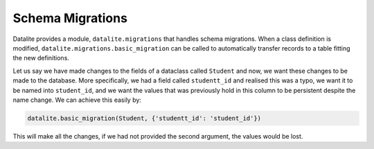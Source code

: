 Schema Migrations
==================

Datalite provides a module, ``datalite.migrations`` that handles schema migrations. When a class
definition is modified, ``datalite.migrations.basic_migration`` can be called to automatically
transfer records to a table fitting the new definitions.

Let us say we have made changes to the fields of a dataclass called ``Student`` and now,
we want these changes to be made to the database. More specifically, we had a field called
``studentt_id`` and realised this was a typo, we want it to be named into ``student_id``,
and we want the values that was previously hold in this column to be persistent despite the
name change. We can achieve this easily by:

.. code-block:: python

    datalite.basic_migration(Student, {'studentt_id': 'student_id'})

This will make all the changes, if we had not provided the second argument,
the values would be lost.